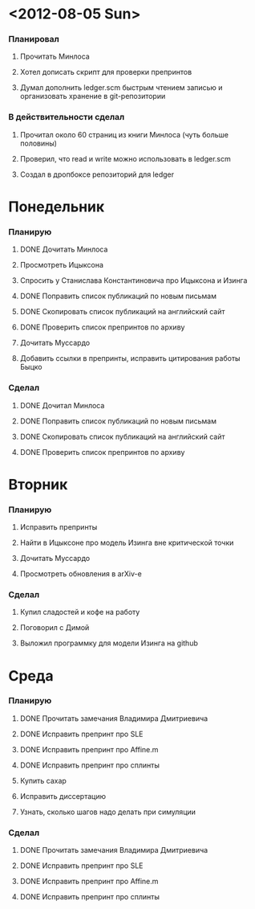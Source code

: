 * <2012-08-05 Sun>
  SCHEDULED: <2012-08-05 Sun>
*** Планировал
***** Прочитать Минлоса
***** Хотел дописать скрипт для проверки препринтов
***** Думал дополнить ledger.scm быстрым чтением записью и организовать хранение в git-репозитории
*** В действительности сделал
***** Прочитал около 60 страниц из книги Минлоса (чуть больше половины)
***** Проверил, что read и write можно использовать в ledger.scm
***** Создал в дропбоксе репозиторий для ledger
* Понедельник
  SCHEDULED: <2012-08-06 Mon>
*** Планирую
***** DONE Дочитать Минлоса
***** Просмотреть Ицыксона
***** Спросить у Станислава Константиновича про Ицыксона и Изинга
***** DONE Поправить список публикаций по новым письмам
***** DONE Скопировать список публикаций на английский сайт
***** DONE Проверить список препринтов по архиву
***** Дочитать Муссардо
***** Добавить ссылки в препринты, исправить цитирования работы Быцко
*** Сделал
***** DONE Дочитал Минлоса
***** DONE Поправить список публикаций по новым письмам
***** DONE Скопировать список публикаций на английский сайт
***** DONE Проверить список препринтов по архиву
* Вторник
  SCHEDULED: <2012-08-07 Tue>
*** Планирую
***** Исправить препринты
***** Найти в Ицыксоне про модель Изинга вне критической точки
***** Дочитать Муссардо
***** Просмотреть обновления в arXiv-е
*** Сделал
***** Купил сладостей и кофе на работу
***** Поговорил с Димой
***** Выложил программку для модели Изинга на github
* Среда
  SCHEDULED: <2012-08-08 Wed>
*** Планирую
***** DONE Прочитать замечания Владимира Дмитриевича
***** DONE Исправить препринт про SLE
***** DONE Исправить препринт про Affine.m
***** DONE Исправить препринт про сплинты
***** Купить сахар
***** Исправить диссертацию
***** Узнать, сколько шагов надо делать при симуляции
*** Сделал
***** DONE Прочитать замечания Владимира Дмитриевича
***** DONE Исправить препринт про SLE
***** DONE Исправить препринт про Affine.m
***** DONE Исправить препринт про сплинты
